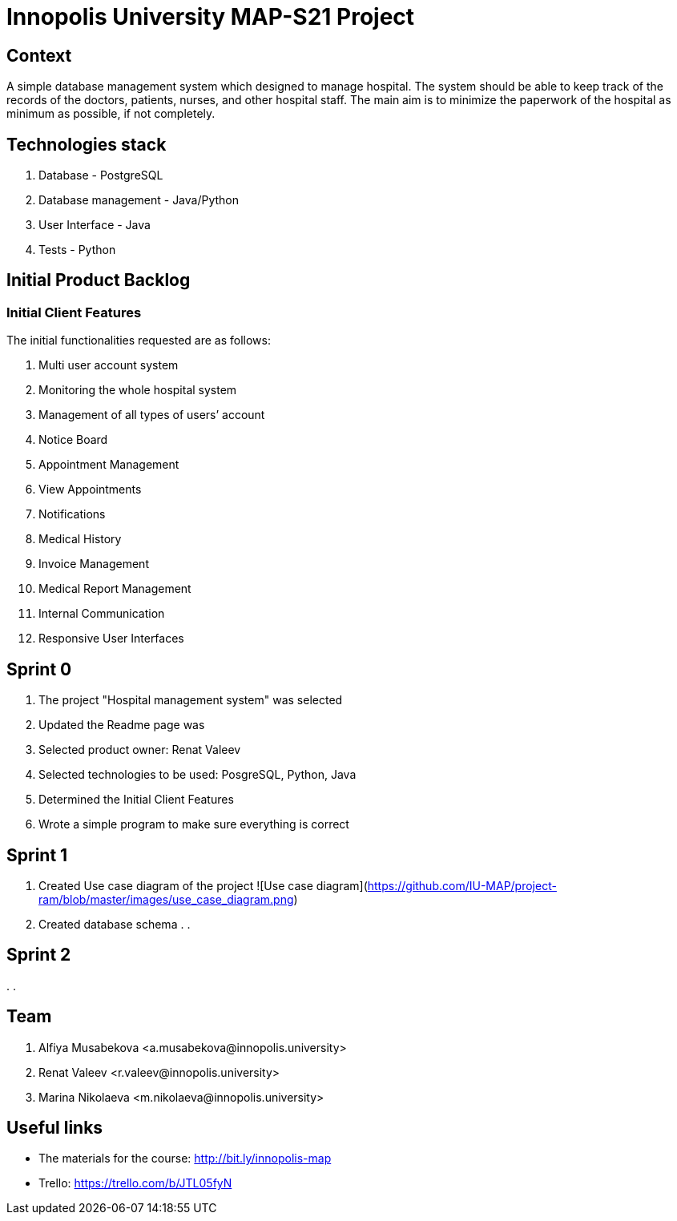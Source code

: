 = Innopolis University MAP-S21 Project
:status: bottom
:inclusion:
:experimental:
// ------------------------------------------
:icons: font


// Specific to GitHub
ifdef::env-github[]
:tip-caption: :bulb:
:note-caption: :information_source:
:important-caption: :heavy_exclamation_mark:
:caution-caption: :fire:
:warning-caption: :warning:
endif::[]


== Context
A simple database management system which designed to manage hospital. The system should be able to keep track of the records of the doctors, patients, nurses, and other hospital staff. The main aim is to minimize the paperwork of the hospital as minimum as possible, if not completely. 

== Technologies stack
. Database - PostgreSQL
. Database management - Java/Python
. User Interface - Java
. Tests - Python

== Initial Product Backlog

:numbered!:
===  Initial Client Features

The initial functionalities requested are as follows:

. Multi user account system
. Monitoring the whole hospital system
. Management of all types of users’ account
. Notice Board
. Appointment Management
. View Appointments
. Notifications
. Medical History
. Invoice Management
. Medical Report Management
. Internal Communication
. Responsive User Interfaces

== Sprint 0
. The project "Hospital management system" was selected
. Updated the Readme page was 
. Selected product owner: Renat Valeev
. Selected technologies to be used: PosgreSQL, Python, Java
. Determined the Initial Client Features
. Wrote a simple program to make sure everything is correct

== Sprint 1
. Created Use case diagram of the project
![Use case diagram](https://github.com/IU-MAP/project-ram/blob/master/images/use_case_diagram.png)
. Created database schema
.
.

== Sprint 2
.
.


:numbered!:
== Team
. Alfiya Musabekova <a.musabekova@innopolis.university>
. Renat Valeev <r.valeev@innopolis.university>
. Marina Nikolaeva <m.nikolaeva@innopolis.university>

:numbered!:
== Useful links

- The materials for the course: http://bit.ly/innopolis-map
- Trello: https://trello.com/b/JTL05fyN
